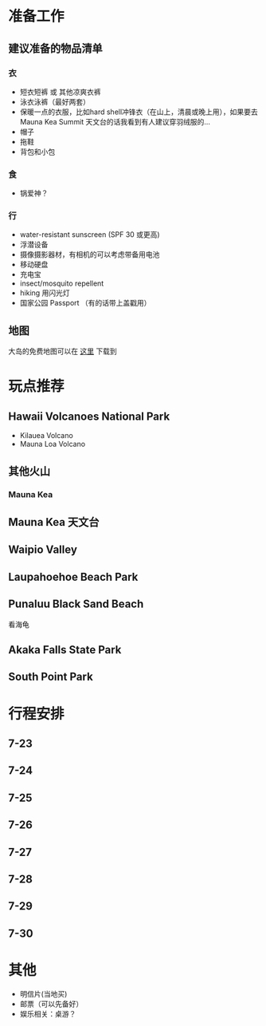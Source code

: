 * 准备工作
** 建议准备的物品清单
*** 衣
    - 短衣短裤 或 其他凉爽衣裤
    - 泳衣泳裤（最好两套）
    - 保暖一点的衣服，比如hard shell冲锋衣（在山上，清晨或晚上用），如果要去Mauna Kea Summit 天文台的话我看到有人建议穿羽绒服的...
    - 帽子
    - 拖鞋
    - 背包和小包
*** 食
    - 锅爱神？
*** 行
     - water-resistant sunscreen (SPF 30 或更高)
     - 浮潜设备
     - 摄像摄影器材，有相机的可以考虑带备用电池
     - 移动硬盘
     - 充电宝
     - insect/mosquito repellent
     - hiking 用闪光灯
     - 国家公园 Passport （有的话带上盖戳用）
** 地图
   大岛的免费地图可以在 [[https://moon.com/maps/us/hawaii/big-island-of-hawaii/#kona][这里]] 下载到
* 玩点推荐

** Hawaii Volcanoes National Park
   - Kilauea Volcano
   - Mauna Loa Volcano
** 其他火山

*** Mauna Kea

** Mauna Kea 天文台

** Waipio Valley
   
** Laupahoehoe Beach Park

** Punaluu Black Sand Beach

   看海龟

** Akaka Falls State Park

** South Point Park
   
* 行程安排
** 7-23
** 7-24
** 7-25
** 7-26
** 7-27
** 7-28
** 7-29
** 7-30

* 其他
  - 明信片(当地买)
  - 邮票（可以先备好）
  - 娱乐相关：桌游？

